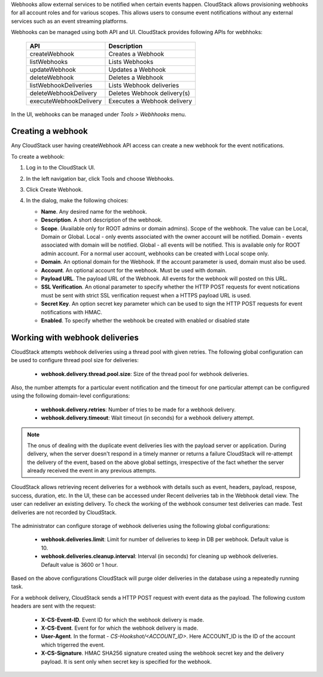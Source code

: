 .. Licensed to the Apache Software Foundation (ASF) under one
   or more contributor license agreements.  See the NOTICE file
   distributed with this work for additional information#
   regarding copyright ownership.  The ASF licenses this file
   to you under the Apache License, Version 2.0 (the
   "License"); you may not use this file except in compliance
   with the License.  You may obtain a copy of the License at
   http://www.apache.org/licenses/LICENSE-2.0
   Unless required by applicable law or agreed to in writing,
   software distributed under the License is distributed on an
   "AS IS" BASIS, WITHOUT WARRANTIES OR CONDITIONS OF ANY
   KIND, either express or implied.  See the License for the
   specific language governing permissions and limitations
   under the License.


Webhooks allow external services to be notified when certain events happen.
CloudStack allows provisioning webhooks for all account roles and for various
scopes.
This allows users to consume event notifications without any external services
such as an event streaming platforms.

Webhooks can be managed using both API and UI. CloudStack provides following
APIs for webhhoks:

   .. cssclass:: table-striped table-bordered table-hover

   ====================== ===========================
   API                    Description
   ====================== ===========================
   createWebhook          Creates a Webhook
   listWebhooks           Lists Webhooks
   updateWebhook          Updates a Webhook
   deleteWebhook          Deletes a Webhook
   listWebhookDeliveries  Lists Webhook deliveries
   deleteWebhookDelivery  Deletes Webhook delivery(s)
   executeWebhookDelivery Executes a Webhook delivery
   ====================== ===========================

In the UI, webhooks can be managed under *Tools > Webhhooks* menu.

   |webhooks.png|


Creating a webhook
~~~~~~~~~~~~~~~~~~

Any CloudStack user having createWebhook API access can create a new webhook
for the event notifications.

To create a webhook:

#. Log in to the CloudStack UI.

#. In the left navigation bar, click Tools and choose Webhooks.

#. Click Create Webhook.

#. In the dialog, make the following choices:

   -  **Name**. Any desired name for the webhook.

   -  **Description**. A short description of the webhook.

   -  **Scope**. (Available only for ROOT admins or domain admins). Scope
      of the webhook. The value can be Local, Domain or Global.
      Local - only events associated with the owner account will be notified.
      Domain - events associated with domain will be notified.
      Global - all events will be notified. This is available only for ROOT
      admin account.
      For a normal user account, webhooks can be created with Local scope
      only.

   -  **Domain**. An optional domain for the Webhook. If the account parameter
      is used, domain must also be used.

   -  **Account**. An optional account for the webhook. Must be used with
      domain.

   -  **Payload URL**. The payload URL of the Webhook. All events for the
      webhook will posted on this URL.

   -  **SSL Verification**. An otional parameter to specify whether the HTTP
      POST requests for event notications must be sent with strict SSL
      verification request when a HTTPS payload URL is used.

   -  **Secret Key**. An option secret key parameter which can be used to sign
      the HTTP POST requests for event notifications with HMAC.

   -  **Enabled**. To specify whether the webhook be created with enabled or
      disabled state

   |create-webhook.png|


Working with webhook deliveries
~~~~~~~~~~~~~~~~~~~~~~~~~~~~~~~

CloudStack attempts webhook deliveries using a thread pool with given retries.
The following global configuration can be used to configure thread pool size
for deliveries:

   - **webhook.delivery.thread.pool.size**: Size of the thread pool for webhook
     deliveries.


Also, the number attempts for a particular event notification and the timeout
for one particular attempt can be configured using the following domain-level
configurations:

   - **webhook.delivery.retries**: Number of tries to be made for a webhook
     delivery.

   - **webhook.delivery.timeout**: Wait timeout (in seconds) for a webhook
     delivery attempt.

.. note::
   The onus of dealing with the duplicate event deliveries lies with the payload
   server or application. During delivery, when the server doesn't respond in a
   timely manner or returns a failure CloudStack will re-attempt the delivery of
   the event, based on the above global settings, irrespective of the fact whether
   the server already received the event in any previous attempts.


CloudStack allows retrieving recent deliveries for a webhook with details such
as event, headers, payload, respose, success, duration, etc.
In the UI, these can be accessed under Recent deliveries tab in the Webhook
detail view.
The user can redeliver an existing delivery. To check the working of the
webhook consumer test deliveries can made. Test deliveries are not recorded
by CloudStack.

   |webhook-deliveries.png|

The administrator can configure storage of webhook deliveries using the
following global configurations:

   - **webhook.deliveries.limit**: Limit for number of deliveries to keep
     in DB per webhook. Default value is 10.

   - **webhook.deliveries.cleanup.interval**: Interval (in seconds) for
     cleaning up webhook deliveries. Default value is 3600 or 1 hour.

Based on the above configurations CloudStack will purge older deliveries in
the database using a repeatedly running task.

For a webhook delivery, CloudStack sends a HTTP POST request with event data
as the payload. The following custom headers are sent with the request:

   -  **X-CS-Event-ID**. Event ID for which the webhook delivery is made.

   -  **X-CS-Event**. Event for for which the webhook delivery is made.

   -  **User-Agent**. In the format - *CS-Hookshot/<ACCOUNT_ID>*. Here
      ACCOUNT_ID is the ID of the account which trigerred the event.

   -  **X-CS-Signature**. HMAC SHA256 signature created using the webhook
      secret key and the delivery payload. It is sent only when secret key
      is specified for the webhook.



.. Images


.. |webhooks.png| image:: /_static/images/webhooks.png
.. |create-webhook.png| image:: /_static/images/create-webhook.png
.. |webhook-deliveries.png| image:: /_static/images/webhook-deliveries.png






